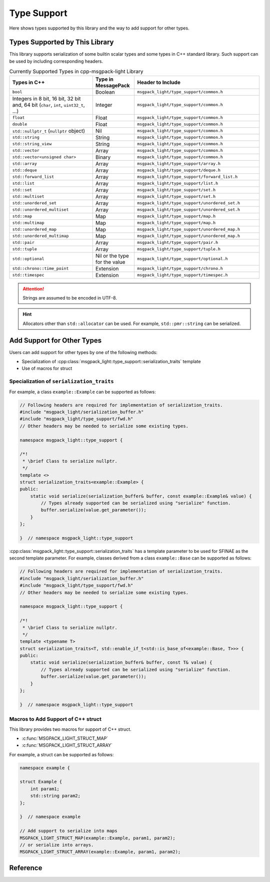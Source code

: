 Type Support
=================

Here shows types supported by this library
and the way to add support for other types.

Types Supported by This Library
-------------------------------------

This library supports serialization of some builtin scalar types
and some types in C++ standard library.
Such support can be used by including corresponding headers.

.. list-table:: Currently Supported Types in cpp-msgpack-light Library
    :header-rows: 1
    :widths: 2,1,3

    - - Types in C++
      - Type in MessagePack
      - Header to Include

    - - ``bool``
      - Boolean
      - ``msgpack_light/type_support/common.h``

    - - Integers in 8 bit, 16 bit, 32 bit and, 64 bit (``char``, ``int``, ``uint32_t``, ...)
      - Integer
      - ``msgpack_light/type_support/common.h``

    - - ``float``
      - Float
      - ``msgpack_light/type_support/common.h``

    - - ``double``
      - Float
      - ``msgpack_light/type_support/common.h``

    - - ``std::nullptr_t`` (``nullptr`` object)
      - Nil
      - ``msgpack_light/type_support/common.h``

    - - ``std::string``
      - String
      - ``msgpack_light/type_support/common.h``

    - - ``std::string_view``
      - String
      - ``msgpack_light/type_support/common.h``

    - - ``std::vector``
      - Array
      - ``msgpack_light/type_support/common.h``

    - - ``std::vector<unsigned char>``
      - Binary
      - ``msgpack_light/type_support/common.h``

    - - ``std::array``
      - Array
      - ``msgpack_light/type_support/array.h``

    - - ``std::deque``
      - Array
      - ``msgpack_light/type_support/deque.h``

    - - ``std::forward_list``
      - Array
      - ``msgpack_light/type_support/forward_list.h``

    - - ``std::list``
      - Array
      - ``msgpack_light/type_support/list.h``

    - - ``std::set``
      - Array
      - ``msgpack_light/type_support/set.h``

    - - ``std::multiset``
      - Array
      - ``msgpack_light/type_support/set.h``

    - - ``std::unordered_set``
      - Array
      - ``msgpack_light/type_support/unordered_set.h``

    - - ``std::unordered_multiset``
      - Array
      - ``msgpack_light/type_support/unordered_set.h``

    - - ``std::map``
      - Map
      - ``msgpack_light/type_support/map.h``

    - - ``std::multimap``
      - Map
      - ``msgpack_light/type_support/map.h``

    - - ``std::unordered_map``
      - Map
      - ``msgpack_light/type_support/unordered_map.h``

    - - ``std::unordered_multimap``
      - Map
      - ``msgpack_light/type_support/unordered_map.h``

    - - ``std::pair``
      - Array
      - ``msgpack_light/type_support/pair.h``

    - - ``std::tuple``
      - Array
      - ``msgpack_light/type_support/tuple.h``

    - - ``std::optional``
      - Nil or the type for the value
      - ``msgpack_light/type_support/optional.h``

    - - ``std::chrono::time_point``
      - Extension
      - ``msgpack_light/type_support/chrono.h``

    - - ``std::timespec``
      - Extension
      - ``msgpack_light/type_support/timespec.h``

.. attention::
    Strings are assumed to be encoded in UTF-8.

.. hint::
    Allocators other than ``std::allocator`` can be used.
    For example, ``std::pmr::string`` can be serialized.

Add Support for Other Types
---------------------------------

Users can add support for other types by one of the following methods:

- Specialization of
  :cpp:class:`msgpack_light::type_support::serialization_traits`
  template
- Use of macros for struct

Specialization of ``serialization_traits``
```````````````````````````````````````````````

For example, a class ``example::Example`` can be supported as follows:

.. code-block:: cpp

    // Following headers are required for implementation of serialization_traits.
    #include "msgpack_light/serialization_buffer.h"
    #include "msgpack_light/type_support/fwd.h"
    // Other headers may be needed to serialize some existing types.

    namespace msgpack_light::type_support {

    /*!
     * \brief Class to serialize nullptr.
     */
    template <>
    struct serialization_traits<example::Example> {
    public:
        static void serialize(serialization_buffer& buffer, const example::Example& value) {
            // Types already supported can be serialized using "serialize" function.
            buffer.serialize(value.get_parameter());
        }
    };

    }  // namespace msgpack_light::type_support

:cpp:class:`msgpack_light::type_support::serialization_traits`
has a template parameter to be used for SFINAE
as the second template parameter.
For example, classes derived from a class ``example::Base``
can be supported as follows:

.. code-block:: cpp

    // Following headers are required for implementation of serialization_traits.
    #include "msgpack_light/serialization_buffer.h"
    #include "msgpack_light/type_support/fwd.h"
    // Other headers may be needed to serialize some existing types.

    namespace msgpack_light::type_support {

    /*!
     * \brief Class to serialize nullptr.
     */
    template <typename T>
    struct serialization_traits<T, std::enable_if_t<std::is_base_of<example::Base, T>>> {
    public:
        static void serialize(serialization_buffer& buffer, const T& value) {
            // Types already supported can be serialized using "serialize" function.
            buffer.serialize(value.get_parameter());
        }
    };

    }  // namespace msgpack_light::type_support

.. seealso::
    - :cpp:class:`msgpack_light::type_support::serialization_traits`
    - :cpp:class:`msgpack_light::serialization_buffer`

      - :cpp:func:`msgpack_light::serialization_buffer::serialize`

        - Serialize types already supported by
          :cpp:class:`msgpack_light::type_support::serialization_traits`
          template.

      - :cpp:func:`msgpack_light::serialization_buffer::serialize_str_size`

        - Serialize a size of a string.

      - :cpp:func:`msgpack_light::serialization_buffer::serialize_bin_size`

        - Serialize a size of a binary.

      - :cpp:func:`msgpack_light::serialization_buffer::serialize_array_size`

        - Serialize a size of an array.

      - :cpp:func:`msgpack_light::serialization_buffer::serialize_map_size`

        - Serialize a size of a map.

      - :cpp:func:`msgpack_light::serialization_buffer::serialize_ext_header`

        - Serialize the size and type of an extension value.

      - :cpp:func:`msgpack_light::serialization_buffer::write`

        - Write data.
          Use this function to write data of strings, binaries, arrays, maps, and extension types.

      - :cpp:func:`msgpack_light::serialization_buffer::write_in_big_endian`

        - Write values in big endian.

Macros to Add Support of C++ struct
``````````````````````````````````````

This library provides two macros for support of C++ struct.

- :c:func:`MSGPACK_LIGHT_STRUCT_MAP`
- :c:func:`MSGPACK_LIGHT_STRUCT_ARRAY`

For example, a struct can be supported as follows:

.. code:: cpp

    namespace example {

    struct Example {
        int param1;
        std::string param2;
    };

    }  // namespace example

    // Add support to serialize into maps
    MSGPACK_LIGHT_STRUCT_MAP(example::Example, param1, param2);
    // or serialize into arrays.
    MSGPACK_LIGHT_STRUCT_ARRAY(example::Example, param1, param2);

Reference
----------------

.. doxygendefine:: MSGPACK_LIGHT_STRUCT_MAP

.. doxygendefine:: MSGPACK_LIGHT_STRUCT_ARRAY

.. doxygenstruct:: msgpack_light::type_support::serialization_traits

.. doxygenclass:: msgpack_light::serialization_buffer

